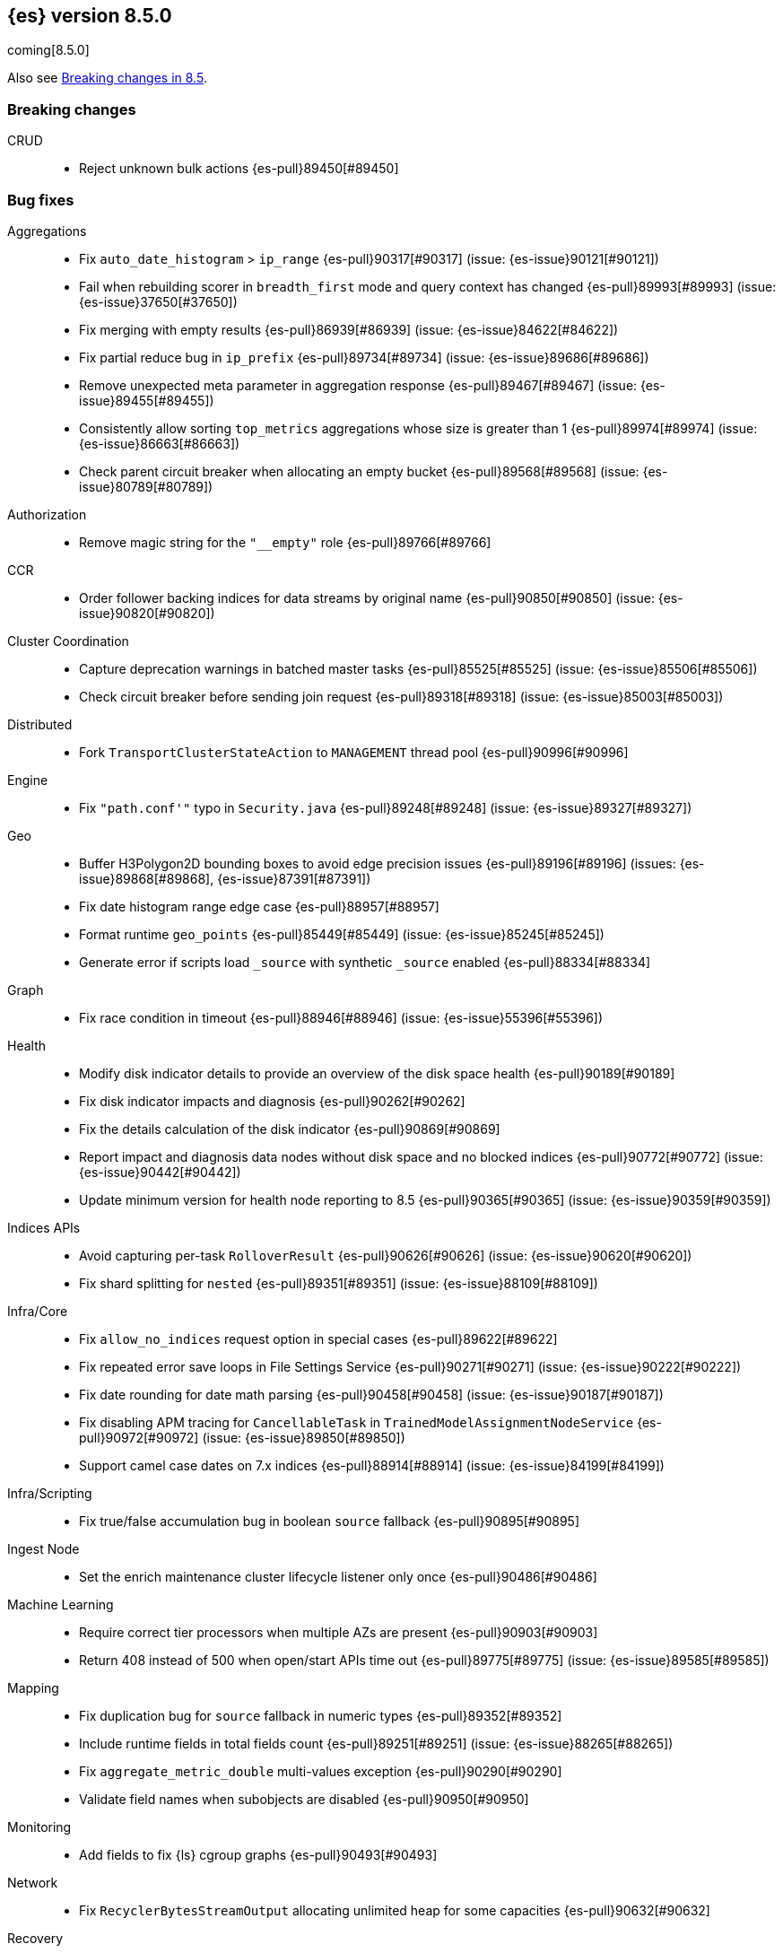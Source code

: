 [[release-notes-8.5.0]]
== {es} version 8.5.0

coming[8.5.0]

Also see <<breaking-changes-8.5,Breaking changes in 8.5>>.

[[breaking-8.5.0]]
[float]
=== Breaking changes

CRUD::
* Reject unknown bulk actions {es-pull}89450[#89450]

[[bug-8.5.0]]
[float]
=== Bug fixes

Aggregations::
* Fix `auto_date_histogram` > `ip_range` {es-pull}90317[#90317] (issue: {es-issue}90121[#90121])
* Fail when rebuilding scorer in `breadth_first` mode and query context has changed {es-pull}89993[#89993] (issue: {es-issue}37650[#37650])
* Fix merging with empty results {es-pull}86939[#86939] (issue: {es-issue}84622[#84622])
* Fix partial reduce bug in `ip_prefix` {es-pull}89734[#89734] (issue: {es-issue}89686[#89686])
* Remove unexpected meta parameter in aggregation response {es-pull}89467[#89467] (issue: {es-issue}89455[#89455])
* Consistently allow sorting `top_metrics` aggregations whose size is greater than 1 {es-pull}89974[#89974] (issue: {es-issue}86663[#86663])
* Check parent circuit breaker when allocating an empty bucket {es-pull}89568[#89568] (issue: {es-issue}80789[#80789])

Authorization::
* Remove magic string for the `"__empty"` role {es-pull}89766[#89766]

CCR::
* Order follower backing indices for data streams by original name {es-pull}90850[#90850] (issue: {es-issue}90820[#90820])

Cluster Coordination::
* Capture deprecation warnings in batched master tasks {es-pull}85525[#85525] (issue: {es-issue}85506[#85506])
* Check circuit breaker before sending join request {es-pull}89318[#89318] (issue: {es-issue}85003[#85003])

Distributed::
* Fork `TransportClusterStateAction` to `MANAGEMENT` thread pool {es-pull}90996[#90996]

Engine::
* Fix `"path.conf'"` typo in `Security.java` {es-pull}89248[#89248] (issue: {es-issue}89327[#89327])

Geo::
* Buffer H3Polygon2D bounding boxes to avoid edge precision issues {es-pull}89196[#89196] (issues: {es-issue}89868[#89868], {es-issue}87391[#87391])
* Fix date histogram range edge case {es-pull}88957[#88957]
* Format runtime `geo_points` {es-pull}85449[#85449] (issue: {es-issue}85245[#85245])
* Generate error if scripts load `_source` with synthetic `_source` enabled {es-pull}88334[#88334]

Graph::
* Fix race condition in timeout {es-pull}88946[#88946] (issue: {es-issue}55396[#55396])

Health::
* Modify disk indicator details to provide an overview of the disk space health {es-pull}90189[#90189]
* Fix disk indicator impacts and diagnosis {es-pull}90262[#90262]
* Fix the details calculation of the disk indicator {es-pull}90869[#90869]
* Report impact and diagnosis data nodes without disk space and no blocked indices {es-pull}90772[#90772] (issue: {es-issue}90442[#90442])
* Update minimum version for health node reporting to 8.5 {es-pull}90365[#90365] (issue: {es-issue}90359[#90359])

Indices APIs::
* Avoid capturing per-task `RolloverResult` {es-pull}90626[#90626] (issue: {es-issue}90620[#90620])
* Fix shard splitting for `nested` {es-pull}89351[#89351] (issue: {es-issue}88109[#88109])

Infra/Core::
* Fix `allow_no_indices` request option in special cases {es-pull}89622[#89622]
* Fix repeated error save loops in File Settings Service {es-pull}90271[#90271] (issue: {es-issue}90222[#90222])
* Fix date rounding for date math parsing {es-pull}90458[#90458] (issue: {es-issue}90187[#90187])
* Fix disabling APM tracing for `CancellableTask` in `TrainedModelAssignmentNodeService` {es-pull}90972[#90972] (issue: {es-issue}89850[#89850])
* Support camel case dates on 7.x indices {es-pull}88914[#88914] (issue: {es-issue}84199[#84199])

Infra/Scripting::
* Fix true/false accumulation bug in boolean `source` fallback {es-pull}90895[#90895]

Ingest Node::
* Set the enrich maintenance cluster lifecycle listener only once {es-pull}90486[#90486]

Machine Learning::
* Require correct tier processors when multiple AZs are present {es-pull}90903[#90903]
* Return 408 instead of 500 when open/start APIs time out {es-pull}89775[#89775] (issue: {es-issue}89585[#89585])

Mapping::
* Fix duplication bug for `source` fallback in numeric types {es-pull}89352[#89352]
* Include runtime fields in total fields count {es-pull}89251[#89251] (issue: {es-issue}88265[#88265])
* Fix `aggregate_metric_double` multi-values exception {es-pull}90290[#90290]
* Validate field names when subobjects are disabled {es-pull}90950[#90950]

Monitoring::
* Add fields to fix {ls} cgroup graphs {es-pull}90493[#90493]

Network::
* Fix `RecyclerBytesStreamOutput` allocating unlimited heap for some capacities {es-pull}90632[#90632]

Recovery::
* Fix overcounting recovered bytes after network disconnect {es-pull}90477[#90477] (issue: {es-issue}90441[#90441])

Search::
* Add support for predefined char class regexp on wildcard fields {es-pull}90064[#90064]
* Deduplicate fetching doc-values fields {es-pull}89094[#89094]
* Don't shortcut the total hit count for text fields {es-pull}90341[#90341] (issue: {es-issue}89760[#89760])
* Safeguard `RegExp` use against `StackOverflowError` {es-pull}84624[#84624] (issue: {es-issue}82923[#82923])
* Use MB rather than GB to calculate max boolean clauses {es-pull}90309[#90309] (issue: {es-issue}86136[#86136])

Snapshot/Restore::
* Fix incorrect failed shards count in APIs for current snapshots {es-pull}89534[#89534]
* Fix over-allocation of mounted indices on a cold/frozen node {es-pull}86331[#86331]
* Fix quadratic complexity in `SnapshotStatus` serialization {es-pull}90795[#90795]
* Fork building snapshot status response off of transport thread {es-pull}90651[#90651]
* Make sure listener is resolved when file queue is cleared {es-pull}89929[#89929]
* Re-register a corrupt repository to unblock it {es-pull}89719[#89719] (issue: {es-issue}89130[#89130])
* Reject unknown request body fields in mount API {es-pull}88987[#88987] (issue: {es-issue}75982[#75982])

TSDS::
* Fix segment stats in TSDS {es-pull}89754[#89754] (issue: {es-issue}89609[#89609])
* Fix extra fields in `GET` request for synthetic `_source` {es-pull}89778[#89778]
* Fix `scaled_float` rounding for synthetic `_source` {es-pull}88916[#88916] (issue: {es-issue}88854[#88854])

Transform::
* Don't fail a transform on a ClusterBlockException, this may be due to ILM closing an index {es-pull}90396[#90396] (issue: {es-issue}89802[#89802])
* Fix NPE in transform scheduling {es-pull}90347[#90347] (issues: {es-issue}90356[#90356], {es-issue}88203[#88203], {es-issue}90301[#90301], {es-issue}90255[#90255])
* Improve error handling in state persistence {es-pull}88910[#88910] (issue: {es-issue}88905[#88905])
* Return `408` instead of `500` when the start API times out {es-pull}89774[#89774]

Vector Search::
* Fix bug for `kNN` with filtered aliases {es-pull}89621[#89621]

Watcher::
* Allowing `xpack.notification.email.account.domain_allowlist` to be set dynamically {es-pull}90426[#90426] (issue: {es-issue}89913[#89913])
* Handling timeout exceptions on watcher startup {es-pull}90421[#90421] (issue: {es-issue}44981[#44981])

[[deprecation-8.5.0]]
[float]
=== Deprecations

Infra/Plugins::
* Deprecate network plugins {es-pull}88924[#88924]
* Deprecate overriding `DiscoveryPlugin` internals {es-pull}88925[#88925]

[[enhancement-8.5.0]]
[float]
=== Enhancements

Authentication::
* Add more accurate error message for LDAP user modes {es-pull}89492[#89492]

Authorization::
* Add indices permissions to {ents} service account {es-pull}89869[#89869]
* Add information of resolved roles in denial messages {es-pull}89680[#89680]

Autoscaling::
* Centralize the concept of processors configuration {es-pull}89662[#89662]

Cluster Coordination::
* Preemptively compute `RoutingNodes` and the indices lookup during publication {es-pull}89005[#89005]
* Preemptively initialize routing nodes and indices lookup on all node types {es-pull}89032[#89032]

Distributed::
* Batch index delete cluster state updates {es-pull}90033[#90033] (issue: {es-issue}90022[#90022])
* Increase the minimum size of the management pool to `2` {es-pull}90193[#90193]

Health::
* Add IDs to health API diagnoses and impacts {es-pull}90072[#90072]
* Add a check to the master stability health API when there is no master and the current node is not master eligible {es-pull}89219[#89219]
* Add logic to `master_is_stable` indicator to check for discovery problems {es-pull}88020[#88020]
* Poll for cluster diagnostics information {es-pull}89014[#89014]
* Update SLM health diagnosis message to include unhealthy policy details {es-pull}89138[#89138]

Highlighting::
* Improve efficiency of `BoundedBreakIteratorScanner` fragmentation algorithm {es-pull}89041[#89041] (issues: {es-issue}73569[#73569], {es-issue}73785[#73785])

ILM+SLM::
* Add validations for the downsampling ILM action {es-pull}90295[#90295]
* Ensure that ILM does not rollover empty indices {es-pull}89557[#89557] (issue: {es-issue}86203[#86203])
* Reuse informational message in lifecycle step {es-pull}89419[#89419]
* Move log-related logic into log block in `IndexLifecycleRunner` {es-pull}89292[#89292]

Infra/Core::
* Add reserved snapshot/repo action {es-pull}89601[#89601]
* Add `upgrade_status` attributes to Fleet Agents {es-pull}89845[#89845]
* Add support for `/_autoscaling/policy` for file based settings {es-pull}89708[#89708]
* Add support for `/_security/role_mapping` for file based settings {es-pull}89667[#89667]
* Add support for support for `/_slm/policy` in file based settings {es-pull}89567[#89567]
* Retry file watch registration {es-pull}90537[#90537] (issue: {es-issue}89500[#89500])

Infra/Node Lifecycle::
* Distinguish no shutdowns case in `NodeShutdownAllocationDecider` {es-pull}89851[#89851] (issue: {es-issue}89823[#89823])

Infra/Plugins::
* Add deprecation message for deprecated plugin APIs {es-pull}88961[#88961]
* Register stable plugins in `ActionModule` {es-pull}90067[#90067]
* Load plugin named components {es-pull}89969[#89969]

Infra/Scripting::
* Initial code to support binary expression scripts {es-pull}89895[#89895]
* Protect `_source` inside update scripts {es-pull}88733[#88733]
* Reindex and `UpdateByQuery` metadata {es-pull}88665[#88665]
* Add write Field API `NestedDocument` support {es-pull}90021[#90021]
* Add write Field API path manipulation {es-pull}89889[#89889]
* Add write Field API with basic path resolution {es-pull}89738[#89738]
* Add write Fields API for reindex, update, and update by query {es-pull}90145[#90145]

Infra/Settings::
* Introduce max headroom for disk watermark stages {es-pull}88639[#88639] (issue: {es-issue}81406[#81406])

License::
* License check for user profile collaboration feature {es-pull}89990[#89990]

Machine Learning::
* Add measure of non cache hit inference count {es-pull}90464[#90464]
* Add new `text_similarity` nlp task {es-pull}88439[#88439]
* Add new trained model deployment cache clear API {es-pull}89074[#89074]
* Add processor autoscaling decider {es-pull}89645[#89645]
* Distribute trained model allocations across availability zones {es-pull}89822[#89822]
* Use a bitset for deduplication of frequent items {es-pull}88943[#88943]
* Optimize frequent items transaction lookup {es-pull}89062[#89062]
* Release native inference functionality as beta {es-pull}90418[#90418]
* Return `408` when the start deployment API times out {es-pull}89612[#89612]
* Skip renormalization after calling the node shutdown API {es-pull}89347[#89347]
* Compute outlier feature influence via the Gateaux derivative to improve attribution for high dimension vectors {ml-pull}2256[#2256]
* Improve classification and regression model train runtimes for data sets with many numeric features {ml-pull}2380[#2380], {ml-pull}2388[#2388], {ml-pull}2390[#2390], {ml-pull}2401[#2401]
* Increase the limit on the maximum number of classes to `100` for training classification models {ml-pull}2395[#2395] (issue: {ml-issue}2246[#2246])

Mapping::
* Add `synthetic_source` support to `aggregate_metric_double` fields {es-pull}88909[#88909]
* Add `source` fallback for keyword fields using operation {es-pull}88735[#88735]
* Add `source` fallback support for `match_only_text` mapped type {es-pull}89473[#89473]
* Add `source` fallback support for date and `date_nanos` mapped types {es-pull}89440[#89440]
* Add `source` fallback support for unsigned long mapped type {es-pull}89349[#89349]
* Add support for `source` fallback with scaled float field type {es-pull}89053[#89053]
* Add support for `source` fallback with the boolean field type {es-pull}89052[#89052]
* Add text field support in the Painless scripting fields API {es-pull}89396[#89396]
* Clarify that fielddata is not supported for text fields error message {es-pull}89770[#89770] (issue: {es-issue}89485[#89485])
* Add new mappings for Fleet Agent `last_checkin_message` and components fields {es-pull}89599[#89599]
* Support `source` fallback for `byte`, `short`, and `long` fields {es-pull}88954[#88954]
* Support `source` fallback for `double`, `float`, and `half_float` field types {es-pull}89010[#89010]

Network::
* Use chunked REST serialization for large REST responses {es-pull}88311[#88311]

Recovery::
* Disable recovering from snapshots in searchable snapshots {es-pull}86388[#86388]

SQL::
* Implement `DATE_FORMAT` function {es-pull}88388[#88388] (issue: {es-issue}55065[#55065])
* Set `track_total_hits` to false when not needed {es-pull}89106[#89106] (issue: {es-issue}88764[#88764])

Search::
* Enable `BloomFilter` for `_id` of non-datastream indices {es-pull}88409[#88409]
* In the field capabilities API, renew support for fields in the request body {es-pull}88972[#88972] (issue: {es-issue}86875[#86875])

Security::
* Add usage stats report for user profiles {es-pull}90123[#90123]
* Implement grace period for user profile activation {es-pull}89566[#89566]
* Return limited-by role descriptors in Get/QueryApiKey response {es-pull}89273[#89273]
* Add option to return profile uid in `GetUser` response {es-pull}89570[#89570]
* Return `400` error for `GetUserPrivileges` call with API keys {es-pull}89333[#89333]
* Show assigned role descriptors in Get/QueryApiKey response {es-pull}89166[#89166]
* Add detailed errors in `hasPrivileges` response {es-pull}89224[#89224]
* Add support for multiple UIDs to the `GetProfile` API {es-pull}89023[#89023]

Snapshot/Restore::
* Add support for comparing `SnapshotsInProgress` {es-pull}89619[#89619] (issue: {es-issue}88732[#88732])
* Prioritize shard snapshot tasks over file snapshot tasks and limit the number of the concurrently running snapshot tasks {es-pull}88209[#88209] (issue: {es-issue}83408[#83408])

Stats::
* Introduce node mappings stats {es-pull}89807[#89807]

TSDS::
* Support `match_only_text` for synthetic `_source` {es-pull}89516[#89516]
* Support histogram field for synthetic `_source` {es-pull}89833[#89833]
* Support version field type for synthetic `_source` {es-pull}89706[#89706]
* Build `_id` without reparsing {es-pull}88789[#88789]
* Return metric fields in the field caps API {es-pull}88695[#88695]

Transform::
* Add an unattended mode setting to transform {es-pull}89212[#89212]

[[feature-8.5.0]]
[float]
=== New features

Authorization::
* Introduce the new `read_security` cluster privilege {es-pull}89790[#89790] (issue: {es-issue}89245[#89245])

Health::
* Enable the health node and the disk health indicator {es-pull}90085[#90085] (issue: {es-issue}84811[#84811])

Infra/Core::
* Provide tracing implementation using OpenTelemetry and APM Java agent {es-pull}88443[#88443] (issue: {es-issue}84369[#84369])

Infra/Plugins::
* Add the stable Plugin API module and analysis interfaces {es-pull}88775[#88775]

Machine Learning::
* Make `bucket_correlation` aggregation generally available {es-pull}88655[#88655]
* Make `bucket_count_ks_test` aggregation generally available {es-pull}88657[#88657]

Security::
* Support bulk updates of API keys {es-pull}88856[#88856]

TSDS::
* Add a TSID global ordinal to `TimeSeriesIndexSearcher` {es-pull}90035[#90035]
* Release time series data stream functionality {es-pull}90116[#90116] (issue: {es-issue}74660[#74660])
* Add synthetic `_source` support for `ignore_above` {es-pull}89466[#89466]

Vector Search::
* Support `dense_vector` {es-pull}89840[#89840]

[[regression-8.5.0]]
[float]
=== Regressions

Infra/Scripting::
* Fix fields API Caching Regression {es-pull}90017[#90017]

[[upgrade-8.5.0]]
[float]
=== Upgrades

Client::
* Upgrade Apache Commons Logging to 1.2 {es-pull}85745[#85745] (issue: {es-issue}40305[#40305])

Packaging::
* Upgrade bundled JDK to Java 19 {es-pull}90571[#90571]



